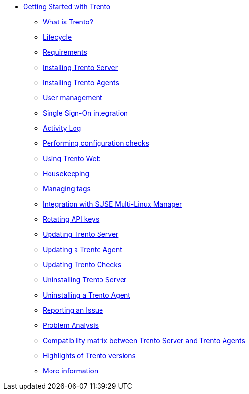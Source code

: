 * xref:trento-guide.adoc[Getting Started with Trento]
 ** xref:trento-intro.adoc[What is Trento?]
 ** xref:trento-lifecycle.adoc[Lifecycle]
 ** xref:trento-requirements.adoc[Requirements]
 ** xref:trento-install-server.adoc[Installing Trento Server]
 ** xref:trento-install-agents.adoc[Installing Trento Agents]
 ** xref:trento-user-manage.adoc[User management]
 ** xref:trento-sso-integration.adoc[Single Sign-On integration]
 ** xref:trento-activity-log.adoc[Activity Log]
 ** xref:trento-checks.adoc[Performing configuration checks]
 ** xref:trento-web-console.adoc[Using Trento Web]
 ** xref:trento-housekeeping.adoc[Housekeeping]
 ** xref:trento-manage-tags.adoc[Managing tags]
 ** xref:trento-smlm-integration.adoc[Integration with SUSE Multi-Linux Manager]
 ** xref:trento-rotate-api-keys.adoc[Rotating API keys]
 ** xref:trento-update-trento-server.adoc[Updating Trento Server]
 ** xref:trento-update-trento-agent.adoc[Updating a Trento Agent]
 ** xref:trento-update-trento-checks.adoc[Updating Trento Checks]
 ** xref:trento-uninstall-trento-server.adoc[Uninstalling Trento Server]
 ** xref:trento-uninstall-trento-agent.adoc[Uninstalling a Trento Agent]
 ** xref:trento-report-issue.adoc[Reporting an Issue]
 ** xref:trento-analyze-problems.adoc[Problem Analysis]
 ** xref:trento-compatibility.adoc[Compatibility matrix between Trento Server and Trento Agents]
 ** xref:trento-version-history.adoc[Highlights of Trento versions]
 ** xref:trento-more-info.adoc[More information]